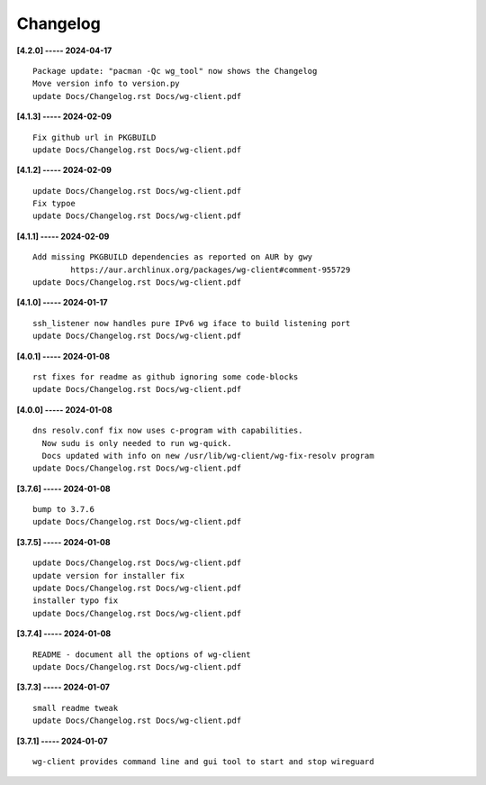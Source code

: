 Changelog
=========

**[4.2.0] ----- 2024-04-17** ::

	    Package update: "pacman -Qc wg_tool" now shows the Changelog
	    Move version info to version.py
	    update Docs/Changelog.rst Docs/wg-client.pdf


**[4.1.3] ----- 2024-02-09** ::

	    Fix github url in PKGBUILD
	    update Docs/Changelog.rst Docs/wg-client.pdf


**[4.1.2] ----- 2024-02-09** ::

	    update Docs/Changelog.rst Docs/wg-client.pdf
	    Fix typoe
	    update Docs/Changelog.rst Docs/wg-client.pdf


**[4.1.1] ----- 2024-02-09** ::

	    Add missing PKGBUILD dependencies as reported on AUR by gwy
	            https://aur.archlinux.org/packages/wg-client#comment-955729
	    update Docs/Changelog.rst Docs/wg-client.pdf


**[4.1.0] ----- 2024-01-17** ::

	    ssh_listener now handles pure IPv6 wg iface to build listening port
	    update Docs/Changelog.rst Docs/wg-client.pdf


**[4.0.1] ----- 2024-01-08** ::

	    rst fixes for readme as github ignoring some code-blocks
	    update Docs/Changelog.rst Docs/wg-client.pdf


**[4.0.0] ----- 2024-01-08** ::

	    dns resolv.conf fix now uses c-program with capabilities.
	      Now sudu is only needed to run wg-quick.
	      Docs updated with info on new /usr/lib/wg-client/wg-fix-resolv program
	    update Docs/Changelog.rst Docs/wg-client.pdf


**[3.7.6] ----- 2024-01-08** ::

	    bump to 3.7.6
	    update Docs/Changelog.rst Docs/wg-client.pdf


**[3.7.5] ----- 2024-01-08** ::

	    update Docs/Changelog.rst Docs/wg-client.pdf
	    update version for installer fix
	    update Docs/Changelog.rst Docs/wg-client.pdf
	    installer typo fix
	    update Docs/Changelog.rst Docs/wg-client.pdf


**[3.7.4] ----- 2024-01-08** ::

	    README - document all the options of wg-client
	    update Docs/Changelog.rst Docs/wg-client.pdf


**[3.7.3] ----- 2024-01-07** ::

	    small readme tweak
	    update Docs/Changelog.rst Docs/wg-client.pdf


**[3.7.1] ----- 2024-01-07** ::

	    wg-client provides command line and gui tool to start and stop wireguard


